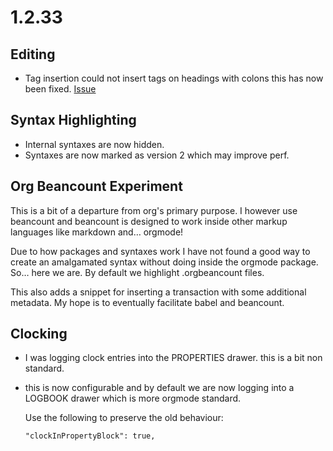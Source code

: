 * 1.2.33
** Editing
   - Tag insertion could not insert tags on headings with colons
     this has now been fixed.
     [[https://github.com/ihdavids/orgextended/issues/38][Issue]] 

** Syntax Highlighting
   - Internal syntaxes are now hidden.
   - Syntaxes are now marked as version 2 which may improve perf.

** Org Beancount Experiment
   This is a bit of a departure from org's primary purpose.
   I however use beancount and beancount is designed to work
   inside other markup languages like markdown and... orgmode!

   Due to how packages and syntaxes work I have not found a good
   way to create an amalgamated syntax without doing inside the
   orgmode package. So... here we are. By default we highlight
   .orgbeancount files.

   This also adds a snippet for inserting a transaction with
   some additional metadata. My hope is to eventually facilitate
   babel and beancount. 

** Clocking
   - I was logging clock entries into the PROPERTIES drawer.
     this is a bit non standard.
   - this is now configurable and by default we are now
     logging into a LOGBOOK drawer which is more orgmode standard.
     
     Use the following to preserve the old behaviour:
     #+BEGIN_EXAMPLE
        "clockInPropertyBlock": true,
     #+END_EXAMPLE 
     